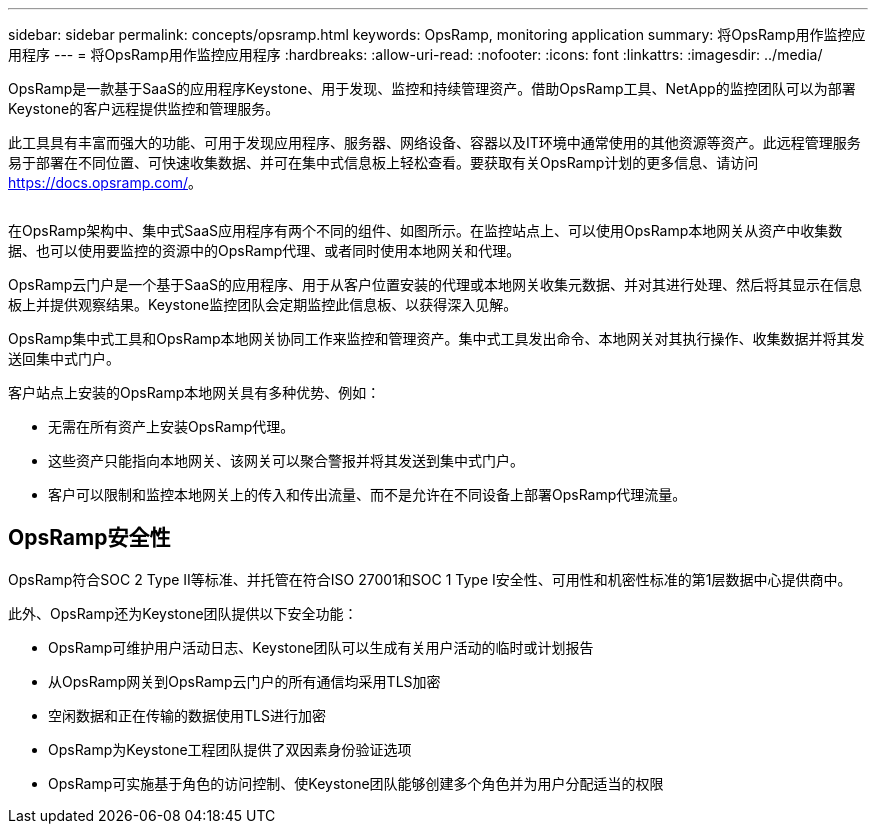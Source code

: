 ---
sidebar: sidebar 
permalink: concepts/opsramp.html 
keywords: OpsRamp, monitoring application 
summary: 将OpsRamp用作监控应用程序 
---
= 将OpsRamp用作监控应用程序
:hardbreaks:
:allow-uri-read: 
:nofooter: 
:icons: font
:linkattrs: 
:imagesdir: ../media/


[role="lead"]
OpsRamp是一款基于SaaS的应用程序Keystone、用于发现、监控和持续管理资产。借助OpsRamp工具、NetApp的监控团队可以为部署Keystone的客户远程提供监控和管理服务。

此工具具有丰富而强大的功能、可用于发现应用程序、服务器、网络设备、容器以及IT环境中通常使用的其他资源等资产。此远程管理服务易于部署在不同位置、可快速收集数据、并可在集中式信息板上轻松查看。要获取有关OpsRamp计划的更多信息、请访问 https://docs.opsramp.com/[]。

image:opsramp-1.png[""]

在OpsRamp架构中、集中式SaaS应用程序有两个不同的组件、如图所示。在监控站点上、可以使用OpsRamp本地网关从资产中收集数据、也可以使用要监控的资源中的OpsRamp代理、或者同时使用本地网关和代理。

OpsRamp云门户是一个基于SaaS的应用程序、用于从客户位置安装的代理或本地网关收集元数据、并对其进行处理、然后将其显示在信息板上并提供观察结果。Keystone监控团队会定期监控此信息板、以获得深入见解。

OpsRamp集中式工具和OpsRamp本地网关协同工作来监控和管理资产。集中式工具发出命令、本地网关对其执行操作、收集数据并将其发送回集中式门户。

客户站点上安装的OpsRamp本地网关具有多种优势、例如：

* 无需在所有资产上安装OpsRamp代理。
* 这些资产只能指向本地网关、该网关可以聚合警报并将其发送到集中式门户。
* 客户可以限制和监控本地网关上的传入和传出流量、而不是允许在不同设备上部署OpsRamp代理流量。




== OpsRamp安全性

OpsRamp符合SOC 2 Type II等标准、并托管在符合ISO 27001和SOC 1 Type I安全性、可用性和机密性标准的第1层数据中心提供商中。

此外、OpsRamp还为Keystone团队提供以下安全功能：

* OpsRamp可维护用户活动日志、Keystone团队可以生成有关用户活动的临时或计划报告
* 从OpsRamp网关到OpsRamp云门户的所有通信均采用TLS加密
* 空闲数据和正在传输的数据使用TLS进行加密
* OpsRamp为Keystone工程团队提供了双因素身份验证选项
* OpsRamp可实施基于角色的访问控制、使Keystone团队能够创建多个角色并为用户分配适当的权限

